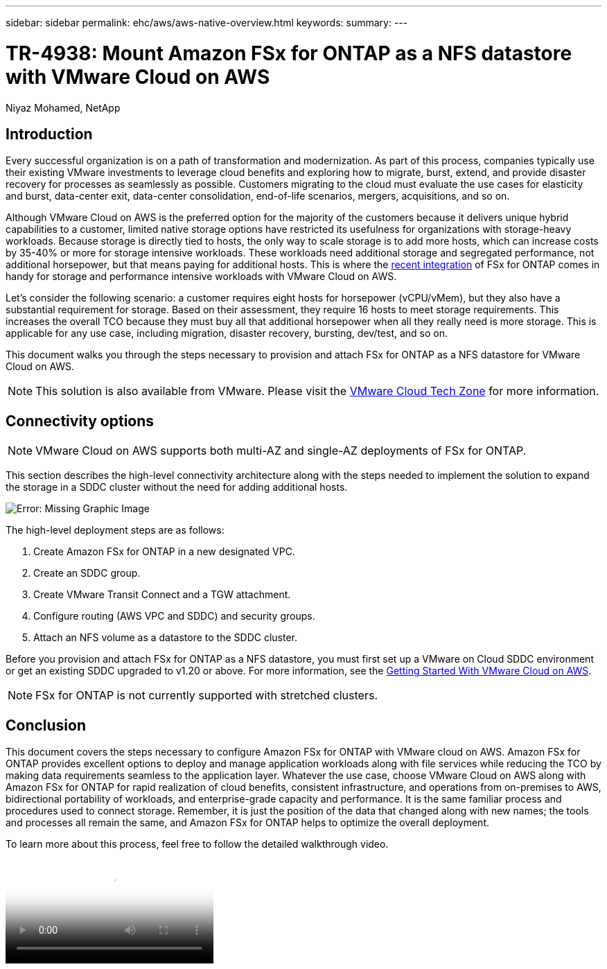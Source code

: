---
sidebar: sidebar
permalink: ehc/aws/aws-native-overview.html
keywords:
summary:
---

= TR-4938: Mount Amazon FSx for ONTAP as a NFS datastore with VMware Cloud on AWS
:hardbreaks:
:nofooter:
:icons: font
:linkattrs:
:imagesdir: ./../../media/

//
// This file was created with NDAC Version 2.0 (August 17, 2020)
//
// 2022-09-14 09:29:14.721635
//

[.lead]
Niyaz Mohamed, NetApp

== Introduction

Every successful organization is on a path of transformation and modernization. As part of this process, companies typically use their existing VMware investments to leverage cloud benefits and exploring how to migrate, burst, extend, and provide disaster recovery for processes as seamlessly as possible. Customers migrating to the cloud must evaluate the use cases for elasticity and burst, data-center exit, data-center consolidation, end-of-life scenarios, mergers, acquisitions, and so on.

Although VMware Cloud on AWS is the preferred option for the majority of the customers because it delivers unique hybrid capabilities to a customer, limited native storage options have restricted its usefulness for organizations with storage-heavy workloads. Because storage is directly tied to hosts, the only way to scale storage is to add more hosts, which can increase costs by 35-40% or more for storage intensive workloads. These workloads need additional storage and segregated performance, not additional horsepower, but that means paying for additional hosts. This is where the https://aws.amazon.com/about-aws/whats-new/2022/08/announcing-vmware-cloud-aws-integration-amazon-fsx-netapp-ontap/[recent integration^] of FSx for ONTAP comes in handy for storage and performance intensive workloads with VMware Cloud on AWS.

Let's consider the following scenario: a customer requires eight hosts for horsepower (vCPU/vMem), but they also have a substantial requirement for storage. Based on their assessment, they require 16 hosts to meet storage requirements. This increases the overall TCO because they must buy all that additional horsepower when all they really need is more storage. This is applicable for any use case, including migration, disaster recovery, bursting, dev/test, and so on.

This document walks you through the steps necessary to provision and attach FSx for ONTAP as a NFS datastore for VMware Cloud on AWS.

NOTE: This solution is also available from VMware.  Please visit the link:https://vmc.techzone.vmware.com/resource/vmware-cloud-aws-integration-amazon-fsx-netapp-ontap-deployment-guide[VMware Cloud Tech Zone] for more information.

== Connectivity options

NOTE: VMware Cloud on AWS supports both multi-AZ and single-AZ deployments of FSx for ONTAP.

This section describes the high-level connectivity architecture along with the steps needed to implement the solution to expand the storage in a SDDC cluster without the need for adding additional hosts.

// Amazon FSx for NetApp ONTAP is a fully managed service that provides highly reliable, scalable,high-performing, and feature-rich file storage built on the popular NetApp ONTAP file system. Amazon FSx for NetApp ONTAP (Multi-AZ) uses a floating IP address that enables failover capability for NAS traffic in case of an Availability Zone-level failure. This IP address is outside of the VPC CIDR address space and therefore cannot be routed to the SDDC via the ENI. Therefore, VMware Transit Connect should be used to connect to the floating IP address of the NAS interface.

image:fsx-nfs-image1.png[Error: Missing Graphic Image]

The high-level deployment steps are as follows:

. Create Amazon FSx for ONTAP in a new designated VPC.
. Create an SDDC group.
. Create VMware Transit Connect and a TGW attachment.
. Configure routing (AWS VPC and SDDC) and security groups.
. Attach an NFS volume as a datastore to the SDDC cluster.

Before you provision and attach FSx for ONTAP as a NFS datastore, you must first set up a VMware on Cloud SDDC environment or get an existing SDDC upgraded to v1.20 or above. For more information, see the link:https://docs.vmware.com/en/VMware-Cloud-on-AWS/services/com.vmware.vmc-aws.getting-started/GUID-3D741363-F66A-4CF9-80EA-AA2866D1834E.html[Getting Started With VMware Cloud on AWS^].

NOTE: FSx for ONTAP is not currently supported with stretched clusters.

== Conclusion

This document covers the steps necessary to configure Amazon FSx for ONTAP with VMware cloud on AWS. Amazon FSx for ONTAP provides excellent options to deploy and manage application workloads along with file services while reducing the TCO by making data requirements seamless to the application layer. Whatever the use case, choose VMware Cloud on AWS along with Amazon FSx for ONTAP for rapid realization of cloud benefits, consistent infrastructure, and operations from on-premises to AWS, bidirectional portability of workloads, and enterprise-grade capacity and performance. It is the same familiar process and procedures used to connect storage. Remember, it is just the position of the data that changed along with new names; the tools and processes all remain the same, and Amazon FSx for ONTAP helps to optimize the overall deployment.

To learn more about this process, feel free to follow the detailed walkthrough video.

video::FSx-for-ONTAP-Datastore-mount-Detailed-Walkthrough.mp4["Mount Amazon FSx for ONTAP Volumes on VMC SDDC"]
